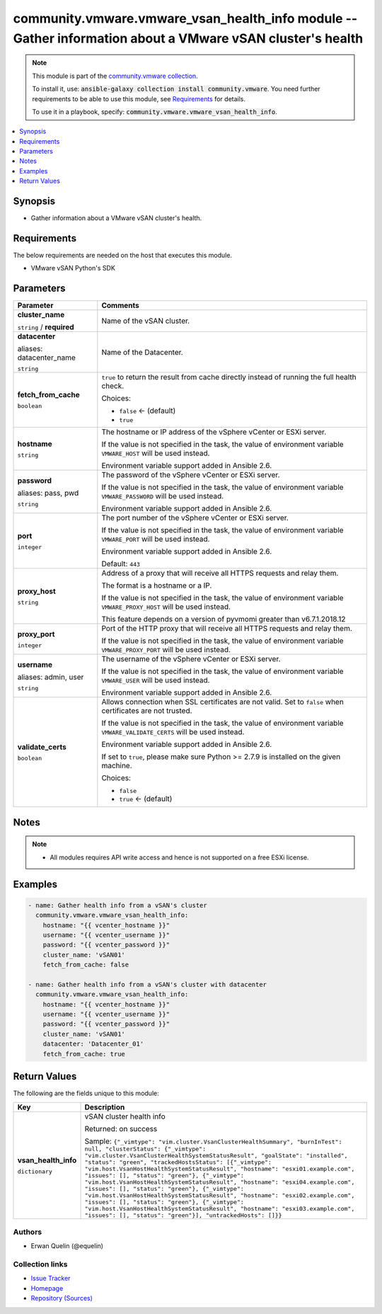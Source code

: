 

community.vmware.vmware_vsan_health_info module -- Gather information about a VMware vSAN cluster's health
++++++++++++++++++++++++++++++++++++++++++++++++++++++++++++++++++++++++++++++++++++++++++++++++++++++++++

.. note::
    This module is part of the `community.vmware collection <https://galaxy.ansible.com/community/vmware>`_.

    To install it, use: :code:`ansible-galaxy collection install community.vmware`.
    You need further requirements to be able to use this module,
    see `Requirements <ansible_collections.community.vmware.vmware_vsan_health_info_module_requirements_>`_ for details.

    To use it in a playbook, specify: :code:`community.vmware.vmware_vsan_health_info`.


.. contents::
   :local:
   :depth: 1


Synopsis
--------

- Gather information about a VMware vSAN cluster's health.



.. _ansible_collections.community.vmware.vmware_vsan_health_info_module_requirements:

Requirements
------------
The below requirements are needed on the host that executes this module.

- VMware vSAN Python's SDK






Parameters
----------

.. list-table::
  :widths: auto
  :header-rows: 1

  * - Parameter
    - Comments

  * - .. raw:: html

        <div style="display: flex;"><div style="flex: 1 0 auto; white-space: nowrap; margin-left: 0.25em;">

      .. _parameter-cluster_name:

      **cluster_name**

      :literal:`string` / :strong:`required`

      .. raw:: html

        </div></div>

    - 
      Name of the vSAN cluster.



  * - .. raw:: html

        <div style="display: flex;"><div style="flex: 1 0 auto; white-space: nowrap; margin-left: 0.25em;">

      .. _parameter-datacenter:
      .. _parameter-datacenter_name:

      **datacenter**

      aliases: datacenter_name

      :literal:`string`

      .. raw:: html

        </div></div>

    - 
      Name of the Datacenter.



  * - .. raw:: html

        <div style="display: flex;"><div style="flex: 1 0 auto; white-space: nowrap; margin-left: 0.25em;">

      .. _parameter-fetch_from_cache:

      **fetch_from_cache**

      :literal:`boolean`

      .. raw:: html

        </div></div>

    - 
      \ :literal:`true`\  to return the result from cache directly instead of running the full health check.


      Choices:

      - :literal:`false` ← (default)
      - :literal:`true`



  * - .. raw:: html

        <div style="display: flex;"><div style="flex: 1 0 auto; white-space: nowrap; margin-left: 0.25em;">

      .. _parameter-hostname:

      **hostname**

      :literal:`string`

      .. raw:: html

        </div></div>

    - 
      The hostname or IP address of the vSphere vCenter or ESXi server.

      If the value is not specified in the task, the value of environment variable \ :literal:`VMWARE\_HOST`\  will be used instead.

      Environment variable support added in Ansible 2.6.



  * - .. raw:: html

        <div style="display: flex;"><div style="flex: 1 0 auto; white-space: nowrap; margin-left: 0.25em;">

      .. _parameter-pass:
      .. _parameter-password:
      .. _parameter-pwd:

      **password**

      aliases: pass, pwd

      :literal:`string`

      .. raw:: html

        </div></div>

    - 
      The password of the vSphere vCenter or ESXi server.

      If the value is not specified in the task, the value of environment variable \ :literal:`VMWARE\_PASSWORD`\  will be used instead.

      Environment variable support added in Ansible 2.6.



  * - .. raw:: html

        <div style="display: flex;"><div style="flex: 1 0 auto; white-space: nowrap; margin-left: 0.25em;">

      .. _parameter-port:

      **port**

      :literal:`integer`

      .. raw:: html

        </div></div>

    - 
      The port number of the vSphere vCenter or ESXi server.

      If the value is not specified in the task, the value of environment variable \ :literal:`VMWARE\_PORT`\  will be used instead.

      Environment variable support added in Ansible 2.6.


      Default: :literal:`443`


  * - .. raw:: html

        <div style="display: flex;"><div style="flex: 1 0 auto; white-space: nowrap; margin-left: 0.25em;">

      .. _parameter-proxy_host:

      **proxy_host**

      :literal:`string`

      .. raw:: html

        </div></div>

    - 
      Address of a proxy that will receive all HTTPS requests and relay them.

      The format is a hostname or a IP.

      If the value is not specified in the task, the value of environment variable \ :literal:`VMWARE\_PROXY\_HOST`\  will be used instead.

      This feature depends on a version of pyvmomi greater than v6.7.1.2018.12



  * - .. raw:: html

        <div style="display: flex;"><div style="flex: 1 0 auto; white-space: nowrap; margin-left: 0.25em;">

      .. _parameter-proxy_port:

      **proxy_port**

      :literal:`integer`

      .. raw:: html

        </div></div>

    - 
      Port of the HTTP proxy that will receive all HTTPS requests and relay them.

      If the value is not specified in the task, the value of environment variable \ :literal:`VMWARE\_PROXY\_PORT`\  will be used instead.



  * - .. raw:: html

        <div style="display: flex;"><div style="flex: 1 0 auto; white-space: nowrap; margin-left: 0.25em;">

      .. _parameter-admin:
      .. _parameter-user:
      .. _parameter-username:

      **username**

      aliases: admin, user

      :literal:`string`

      .. raw:: html

        </div></div>

    - 
      The username of the vSphere vCenter or ESXi server.

      If the value is not specified in the task, the value of environment variable \ :literal:`VMWARE\_USER`\  will be used instead.

      Environment variable support added in Ansible 2.6.



  * - .. raw:: html

        <div style="display: flex;"><div style="flex: 1 0 auto; white-space: nowrap; margin-left: 0.25em;">

      .. _parameter-validate_certs:

      **validate_certs**

      :literal:`boolean`

      .. raw:: html

        </div></div>

    - 
      Allows connection when SSL certificates are not valid. Set to \ :literal:`false`\  when certificates are not trusted.

      If the value is not specified in the task, the value of environment variable \ :literal:`VMWARE\_VALIDATE\_CERTS`\  will be used instead.

      Environment variable support added in Ansible 2.6.

      If set to \ :literal:`true`\ , please make sure Python \>= 2.7.9 is installed on the given machine.


      Choices:

      - :literal:`false`
      - :literal:`true` ← (default)





Notes
-----

.. note::
   - All modules requires API write access and hence is not supported on a free ESXi license.


Examples
--------

.. code-block:: yaml+jinja

    
    - name: Gather health info from a vSAN's cluster
      community.vmware.vmware_vsan_health_info:
        hostname: "{{ vcenter_hostname }}"
        username: "{{ vcenter_username }}"
        password: "{{ vcenter_password }}"
        cluster_name: 'vSAN01'
        fetch_from_cache: false

    - name: Gather health info from a vSAN's cluster with datacenter
      community.vmware.vmware_vsan_health_info:
        hostname: "{{ vcenter_hostname }}"
        username: "{{ vcenter_username }}"
        password: "{{ vcenter_password }}"
        cluster_name: 'vSAN01'
        datacenter: 'Datacenter_01'
        fetch_from_cache: true





Return Values
-------------
The following are the fields unique to this module:

.. list-table::
  :widths: auto
  :header-rows: 1

  * - Key
    - Description

  * - .. raw:: html

        <div style="display: flex;"><div style="flex: 1 0 auto; white-space: nowrap; margin-left: 0.25em;">

      .. _return-vsan_health_info:

      **vsan_health_info**

      :literal:`dictionary`

      .. raw:: html

        </div></div>
    - 
      vSAN cluster health info


      Returned: on success

      Sample: :literal:`{"\_vimtype": "vim.cluster.VsanClusterHealthSummary", "burnInTest": null, "clusterStatus": {"\_vimtype": "vim.cluster.VsanClusterHealthSystemStatusResult", "goalState": "installed", "status": "green", "trackedHostsStatus": [{"\_vimtype": "vim.host.VsanHostHealthSystemStatusResult", "hostname": "esxi01.example.com", "issues": [], "status": "green"}, {"\_vimtype": "vim.host.VsanHostHealthSystemStatusResult", "hostname": "esxi04.example.com", "issues": [], "status": "green"}, {"\_vimtype": "vim.host.VsanHostHealthSystemStatusResult", "hostname": "esxi02.example.com", "issues": [], "status": "green"}, {"\_vimtype": "vim.host.VsanHostHealthSystemStatusResult", "hostname": "esxi03.example.com", "issues": [], "status": "green"}], "untrackedHosts": []}}`




Authors
~~~~~~~

- Erwan Quelin (@equelin)



Collection links
~~~~~~~~~~~~~~~~

* `Issue Tracker <https://github.com/ansible-collections/community.vmware/issues?q=is%3Aissue+is%3Aopen+sort%3Aupdated-desc>`__
* `Homepage <https://github.com/ansible-collections/community.vmware>`__
* `Repository (Sources) <https://github.com/ansible-collections/community.vmware.git>`__

